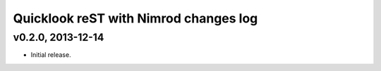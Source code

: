 ======================================
Quicklook reST with Nimrod changes log
======================================

v0.2.0, 2013-12-14
------------------

* Initial release.
